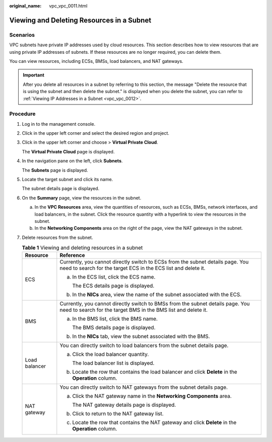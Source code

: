 :original_name: vpc_vpc_0011.html

.. _vpc_vpc_0011:

Viewing and Deleting Resources in a Subnet
==========================================

Scenarios
---------

VPC subnets have private IP addresses used by cloud resources. This section describes how to view resources that are using private IP addresses of subnets. If these resources are no longer required, you can delete them.

You can view resources, including ECSs, BMSs, load balancers, and NAT gateways.

.. important::

   After you delete all resources in a subnet by referring to this section, the message "Delete the resource that is using the subnet and then delete the subnet." is displayed when you delete the subnet, you can refer to :ref:`Viewing IP Addresses in a Subnet <vpc_vpc_0012>`.

Procedure
---------

#. Log in to the management console.

#. Click |image1| in the upper left corner and select the desired region and project.

#. Click |image2| in the upper left corner and choose > **Virtual Private Cloud**.

   The **Virtual Private Cloud** page is displayed.

#. In the navigation pane on the left, click **Subnets**.

   The **Subnets** page is displayed.

#. Locate the target subnet and click its name.

   The subnet details page is displayed.

#. On the **Summary** page, view the resources in the subnet.

   a. In the **VPC Resources** area, view the quantities of resources, such as ECSs, BMSs, network interfaces, and load balancers, in the subnet. Click the resource quantity with a hyperlink to view the resources in the subnet.
   b. In the **Networking Components** area on the right of the page, view the NAT gateways in the subnet.

#. Delete resources from the subnet.

   .. table:: **Table 1** Viewing and deleting resources in a subnet

      +-----------------------------------+--------------------------------------------------------------------------------------------------------------------------------------------------+
      | Resource                          | Reference                                                                                                                                        |
      +===================================+==================================================================================================================================================+
      | ECS                               | Currently, you cannot directly switch to ECSs from the subnet details page. You need to search for the target ECS in the ECS list and delete it. |
      |                                   |                                                                                                                                                  |
      |                                   | a. In the ECS list, click the ECS name.                                                                                                          |
      |                                   |                                                                                                                                                  |
      |                                   |    The ECS details page is displayed.                                                                                                            |
      |                                   |                                                                                                                                                  |
      |                                   | b. In the **NICs** area, view the name of the subnet associated with the ECS.                                                                    |
      +-----------------------------------+--------------------------------------------------------------------------------------------------------------------------------------------------+
      | BMS                               | Currently, you cannot directly switch to BMSs from the subnet details page. You need to search for the target BMS in the BMS list and delete it. |
      |                                   |                                                                                                                                                  |
      |                                   | a. In the BMS list, click the BMS name.                                                                                                          |
      |                                   |                                                                                                                                                  |
      |                                   |    The BMS details page is displayed.                                                                                                            |
      |                                   |                                                                                                                                                  |
      |                                   | b. In the **NICs** tab, view the subnet associated with the BMS.                                                                                 |
      +-----------------------------------+--------------------------------------------------------------------------------------------------------------------------------------------------+
      | Load balancer                     | You can directly switch to load balancers from the subnet details page.                                                                          |
      |                                   |                                                                                                                                                  |
      |                                   | a. Click the load balancer quantity.                                                                                                             |
      |                                   |                                                                                                                                                  |
      |                                   |    The load balancer list is displayed.                                                                                                          |
      |                                   |                                                                                                                                                  |
      |                                   | b. Locate the row that contains the load balancer and click **Delete** in the **Operation** column.                                              |
      +-----------------------------------+--------------------------------------------------------------------------------------------------------------------------------------------------+
      | NAT gateway                       | You can directly switch to NAT gateways from the subnet details page.                                                                            |
      |                                   |                                                                                                                                                  |
      |                                   | a. Click the NAT gateway name in the **Networking Components** area.                                                                             |
      |                                   |                                                                                                                                                  |
      |                                   |    The NAT gateway details page is displayed.                                                                                                    |
      |                                   |                                                                                                                                                  |
      |                                   | b. Click |image3| to return to the NAT gateway list.                                                                                             |
      |                                   |                                                                                                                                                  |
      |                                   | c. Locate the row that contains the NAT gateway and click **Delete** in the **Operation** column.                                                |
      +-----------------------------------+--------------------------------------------------------------------------------------------------------------------------------------------------+

.. |image1| image:: /_static/images/en-us_image_0000001818982734.png
.. |image2| image:: /_static/images/en-us_image_0000001865662745.png
.. |image3| image:: /_static/images/en-us_image_0000001818982794.png
